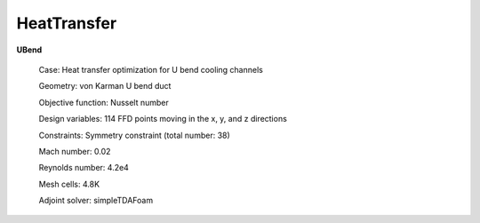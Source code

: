 .. _HeatTransfer:

HeatTransfer
------------

**UBend**

    Case: Heat transfer optimization for U bend cooling channels

    Geometry: von Karman U bend duct

    Objective function: Nusselt number

    Design variables: 114 FFD points moving in the x, y, and z directions

    Constraints: Symmetry constraint (total number: 38)

    Mach number: 0.02

    Reynolds number: 4.2e4

    Mesh cells: 4.8K
    
    Adjoint solver: simpleTDAFoam